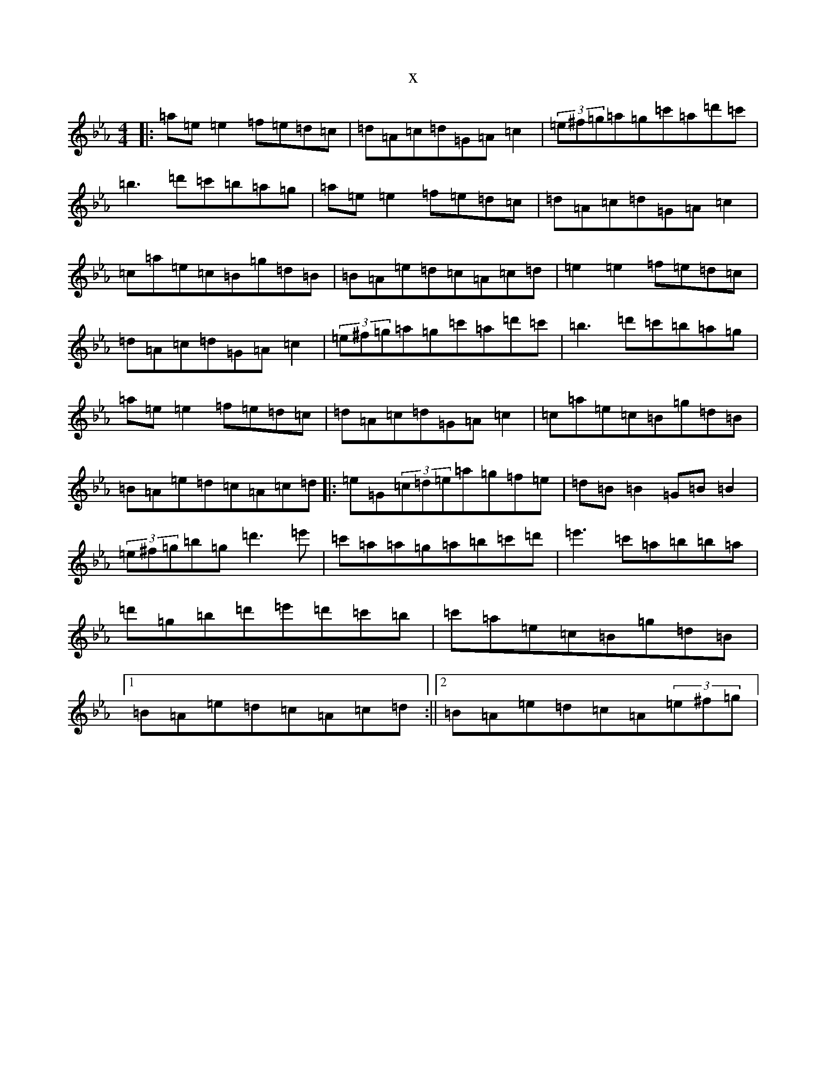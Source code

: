 X:8225
T:x
L:1/8
M:4/4
K: C minor
|:=a=e=e2=f=e=d=c|=d=A=c=d=G=A=c2|(3=e^f=g=a=g=c'=a=d'=c'|=b3=d'=c'=b=a=g|=a=e=e2=f=e=d=c|=d=A=c=d=G=A=c2|=c=a=e=c=B=g=d=B|=B=A=e=d=c=A=c=d|=e2=e2=f=e=d=c|=d=A=c=d=G=A=c2|(3=e^f=g=a=g=c'=a=d'=c'|=b3=d'=c'=b=a=g|=a=e=e2=f=e=d=c|=d=A=c=d=G=A=c2|=c=a=e=c=B=g=d=B|=B=A=e=d=c=A=c=d|:=e=G(3=c=d=e=a=g=f=e|=d=B=B2=G=B=B2|(3=e^f=g=b=g=d'3=e'|=c'=a=a=g=a=b=c'=d'|=e'3=c'=a=b=b=a|=d'=g=b=d'=e'=d'=c'=b|=c'=a=e=c=B=g=d=B|1=B=A=e=d=c=A=c=d:||2=B=A=e=d=c=A(3=e^f=g|